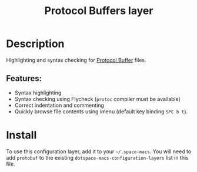 #+TITLE: Protocol Buffers layer

#+TAGS: layer|programming|util

[[file:img/protobuf.png]]

* Table of Contents                     :TOC_5_gh:noexport:
- [[#description][Description]]
  - [[#features][Features:]]
- [[#install][Install]]

* Description
Highlighting and syntax checking for [[https://developers.google.com/protocol-buffers/][Protocol Buffer]] files.

** Features:
- Syntax highlighting
- Syntax checking using Flycheck (=protoc= compiler must be available)
- Correct indentation and commenting
- Quickly browse file contents using imenu (default key binding ~SPC b t~).

* Install
To use this configuration layer, add it to your =~/.space-macs=. You will need to
add =protobuf= to the existing =dotspace-macs-configuration-layers= list in this
file.


